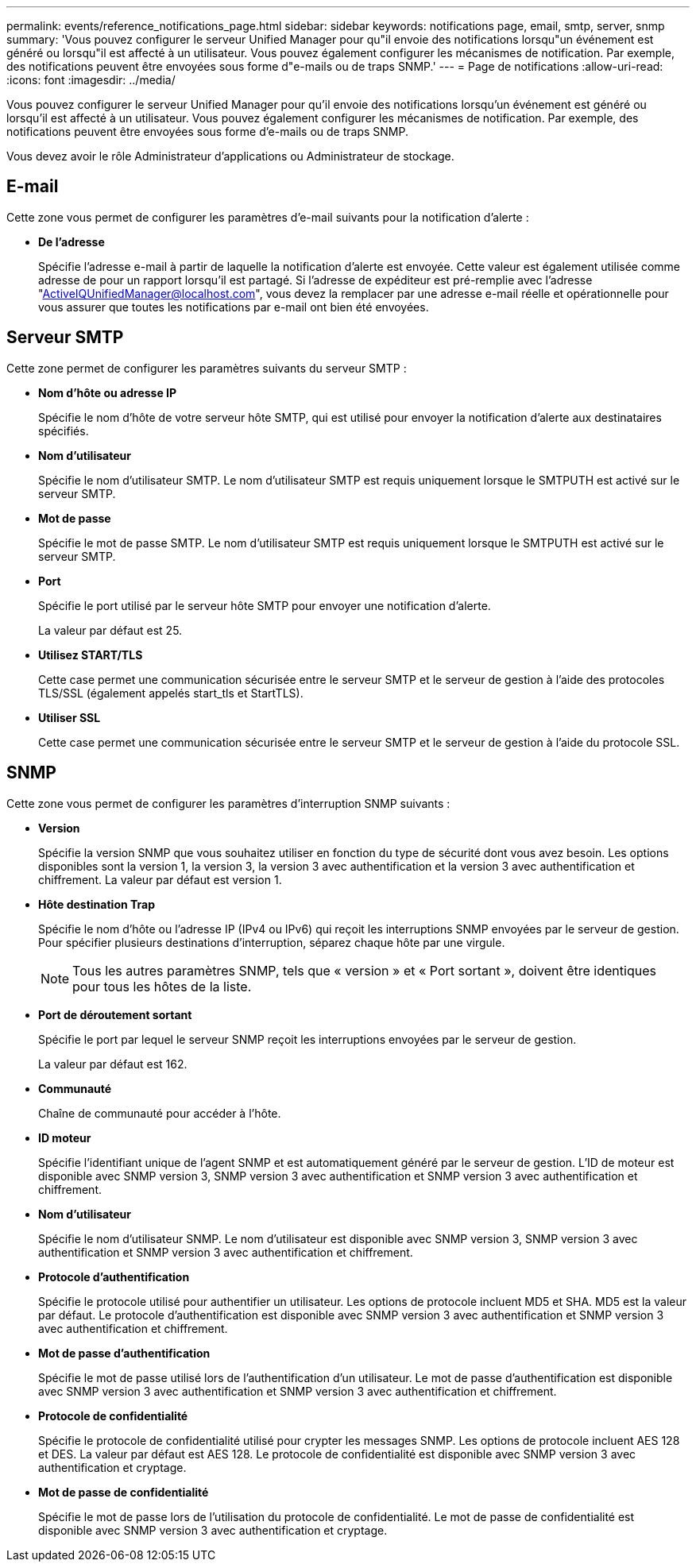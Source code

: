 ---
permalink: events/reference_notifications_page.html 
sidebar: sidebar 
keywords: notifications page, email, smtp, server, snmp 
summary: 'Vous pouvez configurer le serveur Unified Manager pour qu"il envoie des notifications lorsqu"un événement est généré ou lorsqu"il est affecté à un utilisateur. Vous pouvez également configurer les mécanismes de notification. Par exemple, des notifications peuvent être envoyées sous forme d"e-mails ou de traps SNMP.' 
---
= Page de notifications
:allow-uri-read: 
:icons: font
:imagesdir: ../media/


[role="lead"]
Vous pouvez configurer le serveur Unified Manager pour qu'il envoie des notifications lorsqu'un événement est généré ou lorsqu'il est affecté à un utilisateur. Vous pouvez également configurer les mécanismes de notification. Par exemple, des notifications peuvent être envoyées sous forme d'e-mails ou de traps SNMP.

Vous devez avoir le rôle Administrateur d'applications ou Administrateur de stockage.



== E-mail

Cette zone vous permet de configurer les paramètres d'e-mail suivants pour la notification d'alerte :

* *De l'adresse*
+
Spécifie l'adresse e-mail à partir de laquelle la notification d'alerte est envoyée. Cette valeur est également utilisée comme adresse de pour un rapport lorsqu'il est partagé. Si l'adresse de expéditeur est pré-remplie avec l'adresse "ActiveIQUnifiedManager@localhost.com", vous devez la remplacer par une adresse e-mail réelle et opérationnelle pour vous assurer que toutes les notifications par e-mail ont bien été envoyées.





== Serveur SMTP

Cette zone permet de configurer les paramètres suivants du serveur SMTP :

* *Nom d'hôte ou adresse IP*
+
Spécifie le nom d'hôte de votre serveur hôte SMTP, qui est utilisé pour envoyer la notification d'alerte aux destinataires spécifiés.

* *Nom d'utilisateur*
+
Spécifie le nom d'utilisateur SMTP. Le nom d'utilisateur SMTP est requis uniquement lorsque le SMTPUTH est activé sur le serveur SMTP.

* *Mot de passe*
+
Spécifie le mot de passe SMTP. Le nom d'utilisateur SMTP est requis uniquement lorsque le SMTPUTH est activé sur le serveur SMTP.

* *Port*
+
Spécifie le port utilisé par le serveur hôte SMTP pour envoyer une notification d'alerte.

+
La valeur par défaut est 25.

* *Utilisez START/TLS*
+
Cette case permet une communication sécurisée entre le serveur SMTP et le serveur de gestion à l'aide des protocoles TLS/SSL (également appelés start_tls et StartTLS).

* *Utiliser SSL*
+
Cette case permet une communication sécurisée entre le serveur SMTP et le serveur de gestion à l'aide du protocole SSL.





== SNMP

Cette zone vous permet de configurer les paramètres d'interruption SNMP suivants :

* *Version*
+
Spécifie la version SNMP que vous souhaitez utiliser en fonction du type de sécurité dont vous avez besoin. Les options disponibles sont la version 1, la version 3, la version 3 avec authentification et la version 3 avec authentification et chiffrement. La valeur par défaut est version 1.

* *Hôte destination Trap*
+
Spécifie le nom d'hôte ou l'adresse IP (IPv4 ou IPv6) qui reçoit les interruptions SNMP envoyées par le serveur de gestion. Pour spécifier plusieurs destinations d'interruption, séparez chaque hôte par une virgule.

+
[NOTE]
====
Tous les autres paramètres SNMP, tels que « version » et « Port sortant », doivent être identiques pour tous les hôtes de la liste.

====
* *Port de déroutement sortant*
+
Spécifie le port par lequel le serveur SNMP reçoit les interruptions envoyées par le serveur de gestion.

+
La valeur par défaut est 162.

* *Communauté*
+
Chaîne de communauté pour accéder à l'hôte.

* *ID moteur*
+
Spécifie l'identifiant unique de l'agent SNMP et est automatiquement généré par le serveur de gestion. L'ID de moteur est disponible avec SNMP version 3, SNMP version 3 avec authentification et SNMP version 3 avec authentification et chiffrement.

* *Nom d'utilisateur*
+
Spécifie le nom d'utilisateur SNMP. Le nom d'utilisateur est disponible avec SNMP version 3, SNMP version 3 avec authentification et SNMP version 3 avec authentification et chiffrement.

* *Protocole d'authentification*
+
Spécifie le protocole utilisé pour authentifier un utilisateur. Les options de protocole incluent MD5 et SHA. MD5 est la valeur par défaut. Le protocole d'authentification est disponible avec SNMP version 3 avec authentification et SNMP version 3 avec authentification et chiffrement.

* *Mot de passe d'authentification*
+
Spécifie le mot de passe utilisé lors de l'authentification d'un utilisateur. Le mot de passe d'authentification est disponible avec SNMP version 3 avec authentification et SNMP version 3 avec authentification et chiffrement.

* *Protocole de confidentialité*
+
Spécifie le protocole de confidentialité utilisé pour crypter les messages SNMP. Les options de protocole incluent AES 128 et DES. La valeur par défaut est AES 128. Le protocole de confidentialité est disponible avec SNMP version 3 avec authentification et cryptage.

* *Mot de passe de confidentialité*
+
Spécifie le mot de passe lors de l'utilisation du protocole de confidentialité. Le mot de passe de confidentialité est disponible avec SNMP version 3 avec authentification et cryptage.


